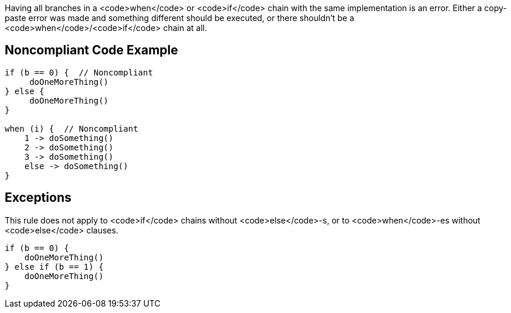 Having all branches in a <code>when</code> or <code>if</code> chain with the same implementation is an error. Either a copy-paste error was made and something different should be executed, or there shouldn't be a <code>when</code>/<code>if</code> chain at all.

== Noncompliant Code Example

----
if (b == 0) {  // Noncompliant
     doOneMoreThing()
} else {
     doOneMoreThing()
}

when (i) {  // Noncompliant
    1 -> doSomething()
    2 -> doSomething()
    3 -> doSomething()
    else -> doSomething()
}
----

== Exceptions

This rule does not apply to <code>if</code> chains without <code>else</code>-s, or to <code>when</code>-es without <code>else</code> clauses.

----
if (b == 0) {
    doOneMoreThing()
} else if (b == 1) {
    doOneMoreThing()
}

----
